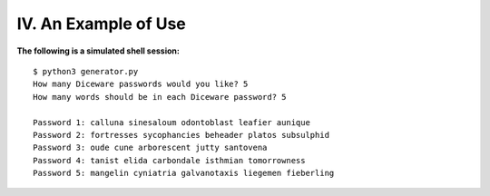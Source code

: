 IV. An Example of Use
=====================

**The following is a simulated shell session:**
::

    $ python3 generator.py
    How many Diceware passwords would you like? 5
    How many words should be in each Diceware password? 5

    Password 1: calluna sinesaloum odontoblast leafier aunique 
    Password 2: fortresses sycophancies beheader platos subsulphid 
    Password 3: oude cune arborescent jutty santovena 
    Password 4: tanist elida carbondale isthmian tomorrowness 
    Password 5: mangelin cyniatria galvanotaxis liegemen fieberling


